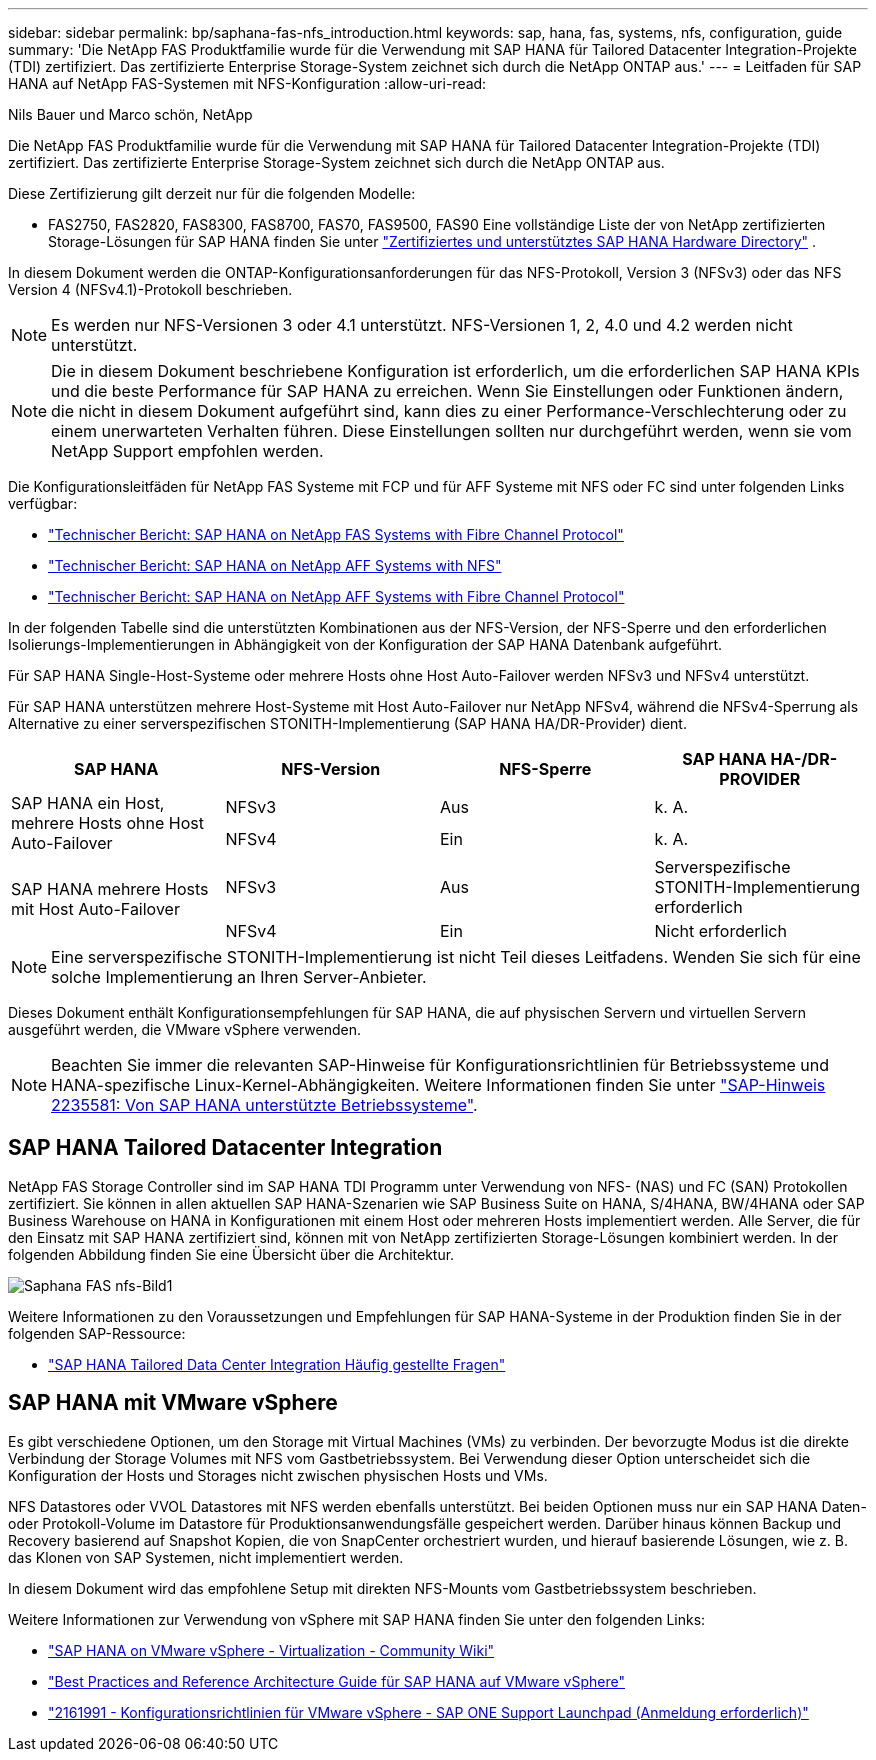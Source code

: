 ---
sidebar: sidebar 
permalink: bp/saphana-fas-nfs_introduction.html 
keywords: sap, hana, fas, systems, nfs, configuration, guide 
summary: 'Die NetApp FAS Produktfamilie wurde für die Verwendung mit SAP HANA für Tailored Datacenter Integration-Projekte (TDI) zertifiziert. Das zertifizierte Enterprise Storage-System zeichnet sich durch die NetApp ONTAP aus.' 
---
= Leitfaden für SAP HANA auf NetApp FAS-Systemen mit NFS-Konfiguration
:allow-uri-read: 


Nils Bauer und Marco schön, NetApp

Die NetApp FAS Produktfamilie wurde für die Verwendung mit SAP HANA für Tailored Datacenter Integration-Projekte (TDI) zertifiziert. Das zertifizierte Enterprise Storage-System zeichnet sich durch die NetApp ONTAP aus.

Diese Zertifizierung gilt derzeit nur für die folgenden Modelle:

* FAS2750, FAS2820, FAS8300, FAS8700, FAS70, FAS9500, FAS90 Eine vollständige Liste der von NetApp zertifizierten Storage-Lösungen für SAP HANA finden Sie unter https://www.sap.com/dmc/exp/2014-09-02-hana-hardware/enEN/#/solutions?filters=v:deCertified;ve:13["Zertifiziertes und unterstütztes SAP HANA Hardware Directory"^] .


In diesem Dokument werden die ONTAP-Konfigurationsanforderungen für das NFS-Protokoll, Version 3 (NFSv3) oder das NFS Version 4 (NFSv4.1)-Protokoll beschrieben.


NOTE: Es werden nur NFS-Versionen 3 oder 4.1 unterstützt. NFS-Versionen 1, 2, 4.0 und 4.2 werden nicht unterstützt.


NOTE: Die in diesem Dokument beschriebene Konfiguration ist erforderlich, um die erforderlichen SAP HANA KPIs und die beste Performance für SAP HANA zu erreichen. Wenn Sie Einstellungen oder Funktionen ändern, die nicht in diesem Dokument aufgeführt sind, kann dies zu einer Performance-Verschlechterung oder zu einem unerwarteten Verhalten führen. Diese Einstellungen sollten nur durchgeführt werden, wenn sie vom NetApp Support empfohlen werden.

Die Konfigurationsleitfäden für NetApp FAS Systeme mit FCP und für AFF Systeme mit NFS oder FC sind unter folgenden Links verfügbar:

* https://docs.netapp.com/us-en/netapp-solutions-sap/bp/saphana_fas_fc_introduction.html["Technischer Bericht: SAP HANA on NetApp FAS Systems with Fibre Channel Protocol"^]
* https://docs.netapp.com/us-en/netapp-solutions-sap/bp/saphana_aff_nfs_introduction.html["Technischer Bericht: SAP HANA on NetApp AFF Systems with NFS"^]
* https://docs.netapp.com/us-en/netapp-solutions-sap/bp/saphana_aff_fc_introduction.html["Technischer Bericht: SAP HANA on NetApp AFF Systems with Fibre Channel Protocol"^]


In der folgenden Tabelle sind die unterstützten Kombinationen aus der NFS-Version, der NFS-Sperre und den erforderlichen Isolierungs-Implementierungen in Abhängigkeit von der Konfiguration der SAP HANA Datenbank aufgeführt.

Für SAP HANA Single-Host-Systeme oder mehrere Hosts ohne Host Auto-Failover werden NFSv3 und NFSv4 unterstützt.

Für SAP HANA unterstützen mehrere Host-Systeme mit Host Auto-Failover nur NetApp NFSv4, während die NFSv4-Sperrung als Alternative zu einer serverspezifischen STONITH-Implementierung (SAP HANA HA/DR-Provider) dient.

|===
| SAP HANA | NFS-Version | NFS-Sperre | SAP HANA HA-/DR-PROVIDER 


.2+| SAP HANA ein Host, mehrere Hosts ohne Host Auto-Failover | NFSv3 | Aus | k. A. 


| NFSv4 | Ein | k. A. 


.2+| SAP HANA mehrere Hosts mit Host Auto-Failover | NFSv3 | Aus | Serverspezifische STONITH-Implementierung erforderlich 


| NFSv4 | Ein | Nicht erforderlich 
|===

NOTE: Eine serverspezifische STONITH-Implementierung ist nicht Teil dieses Leitfadens. Wenden Sie sich für eine solche Implementierung an Ihren Server-Anbieter.

Dieses Dokument enthält Konfigurationsempfehlungen für SAP HANA, die auf physischen Servern und virtuellen Servern ausgeführt werden, die VMware vSphere verwenden.


NOTE: Beachten Sie immer die relevanten SAP-Hinweise für Konfigurationsrichtlinien für Betriebssysteme und HANA-spezifische Linux-Kernel-Abhängigkeiten. Weitere Informationen finden Sie unter https://launchpad.support.sap.com/["SAP-Hinweis 2235581: Von SAP HANA unterstützte Betriebssysteme"^].



== SAP HANA Tailored Datacenter Integration

NetApp FAS Storage Controller sind im SAP HANA TDI Programm unter Verwendung von NFS- (NAS) und FC (SAN) Protokollen zertifiziert. Sie können in allen aktuellen SAP HANA-Szenarien wie SAP Business Suite on HANA, S/4HANA, BW/4HANA oder SAP Business Warehouse on HANA in Konfigurationen mit einem Host oder mehreren Hosts implementiert werden. Alle Server, die für den Einsatz mit SAP HANA zertifiziert sind, können mit von NetApp zertifizierten Storage-Lösungen kombiniert werden. In der folgenden Abbildung finden Sie eine Übersicht über die Architektur.

image::saphana-fas-nfs_image1.png[Saphana FAS nfs-Bild1]

Weitere Informationen zu den Voraussetzungen und Empfehlungen für SAP HANA-Systeme in der Produktion finden Sie in der folgenden SAP-Ressource:

* http://go.sap.com/documents/2016/05/e8705aae-717c-0010-82c7-eda71af511fa.html["SAP HANA Tailored Data Center Integration Häufig gestellte Fragen"^]




== SAP HANA mit VMware vSphere

Es gibt verschiedene Optionen, um den Storage mit Virtual Machines (VMs) zu verbinden. Der bevorzugte Modus ist die direkte Verbindung der Storage Volumes mit NFS vom Gastbetriebssystem. Bei Verwendung dieser Option unterscheidet sich die Konfiguration der Hosts und Storages nicht zwischen physischen Hosts und VMs.

NFS Datastores oder VVOL Datastores mit NFS werden ebenfalls unterstützt. Bei beiden Optionen muss nur ein SAP HANA Daten- oder Protokoll-Volume im Datastore für Produktionsanwendungsfälle gespeichert werden. Darüber hinaus können Backup und Recovery basierend auf Snapshot Kopien, die von SnapCenter orchestriert wurden, und hierauf basierende Lösungen, wie z. B. das Klonen von SAP Systemen, nicht implementiert werden.

In diesem Dokument wird das empfohlene Setup mit direkten NFS-Mounts vom Gastbetriebssystem beschrieben.

Weitere Informationen zur Verwendung von vSphere mit SAP HANA finden Sie unter den folgenden Links:

* https://wiki.scn.sap.com/wiki/display/VIRTUALIZATION/SAP+HANA+on+VMware+vSphere["SAP HANA on VMware vSphere - Virtualization - Community Wiki"^]
* https://core.vmware.com/resource/sap-hana-vmware-vsphere-best-practices-and-reference-architecture-guide#introduction["Best Practices and Reference Architecture Guide für SAP HANA auf VMware vSphere"^]
* https://launchpad.support.sap.com/["2161991 - Konfigurationsrichtlinien für VMware vSphere - SAP ONE Support Launchpad (Anmeldung erforderlich)"^]

